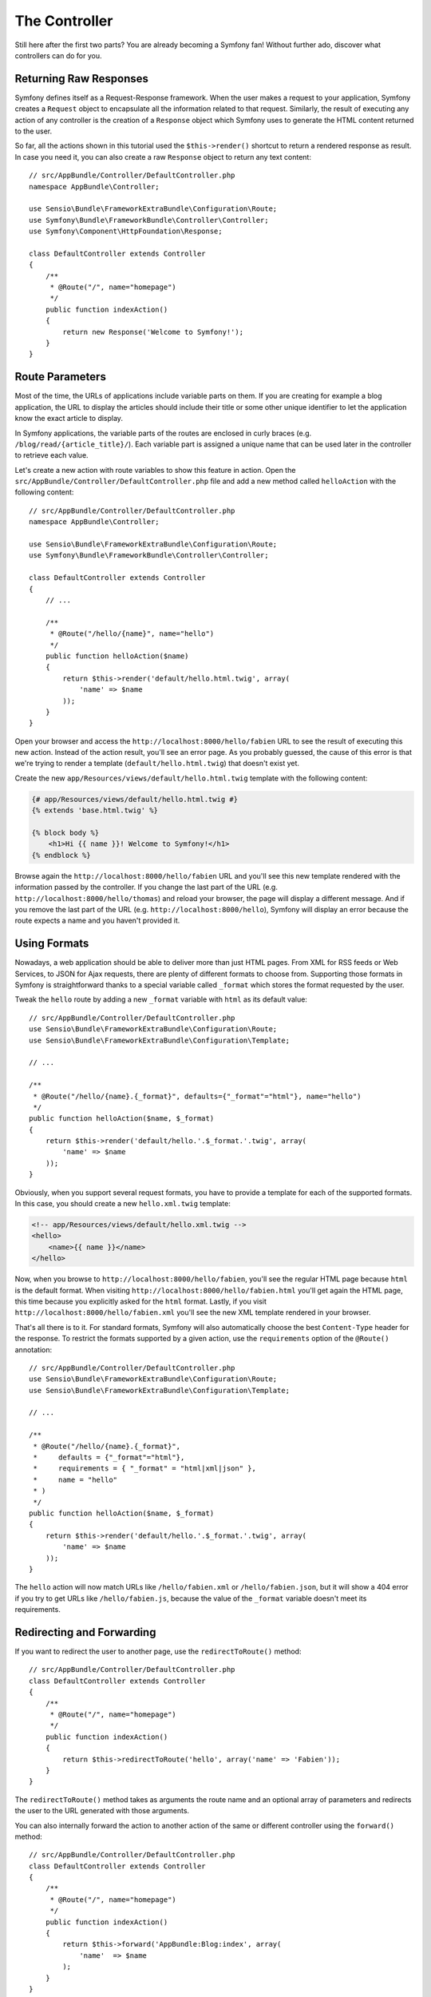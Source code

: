 The Controller
==============

Still here after the first two parts? You are already becoming a Symfony fan!
Without further ado, discover what controllers can do for you.

Returning Raw Responses
-----------------------

Symfony defines itself as a Request-Response framework. When the user makes a
request to your application, Symfony creates a ``Request`` object to encapsulate
all the information related to that request. Similarly, the result of executing
any action of any controller is the creation of a ``Response`` object which
Symfony uses to generate the HTML content returned to the user.

So far, all the actions shown in this tutorial used the ``$this->render()``
shortcut to return a rendered response as result. In case you need it, you can
also create a raw ``Response`` object to return any text content::

    // src/AppBundle/Controller/DefaultController.php
    namespace AppBundle\Controller;

    use Sensio\Bundle\FrameworkExtraBundle\Configuration\Route;
    use Symfony\Bundle\FrameworkBundle\Controller\Controller;
    use Symfony\Component\HttpFoundation\Response;

    class DefaultController extends Controller
    {
        /**
         * @Route("/", name="homepage")
         */
        public function indexAction()
        {
            return new Response('Welcome to Symfony!');
        }
    }

Route Parameters
----------------

Most of the time, the URLs of applications include variable parts on them. If you
are creating for example a blog application, the URL to display the articles should
include their title or some other unique identifier to let the application know
the exact article to display.

In Symfony applications, the variable parts of the routes are enclosed in curly
braces (e.g. ``/blog/read/{article_title}/``). Each variable part is assigned a
unique name that can be used later in the controller to retrieve each value.

Let's create a new action with route variables to show this feature in action.
Open the ``src/AppBundle/Controller/DefaultController.php`` file and add a new
method called ``helloAction`` with the following content::

    // src/AppBundle/Controller/DefaultController.php
    namespace AppBundle\Controller;

    use Sensio\Bundle\FrameworkExtraBundle\Configuration\Route;
    use Symfony\Bundle\FrameworkBundle\Controller\Controller;

    class DefaultController extends Controller
    {
        // ...

        /**
         * @Route("/hello/{name}", name="hello")
         */
        public function helloAction($name)
        {
            return $this->render('default/hello.html.twig', array(
                'name' => $name
            ));
        }
    }

Open your browser and access the ``http://localhost:8000/hello/fabien`` URL to
see the result of executing this new action. Instead of the action result, you'll
see an error page. As you probably guessed, the cause of this error is that we're
trying to render a template (``default/hello.html.twig``) that doesn't exist yet.

Create the new ``app/Resources/views/default/hello.html.twig`` template with the
following content:

.. code-block:: html+jinja

    {# app/Resources/views/default/hello.html.twig #}
    {% extends 'base.html.twig' %}

    {% block body %}
        <h1>Hi {{ name }}! Welcome to Symfony!</h1>
    {% endblock %}

Browse again the ``http://localhost:8000/hello/fabien`` URL and you'll see this
new template rendered with the information passed by the controller. If you
change the last part of the URL (e.g. ``http://localhost:8000/hello/thomas``)
and reload your browser, the page will display a different message. And if you
remove the last part of the URL (e.g. ``http://localhost:8000/hello``), Symfony
will display an error because the route expects a name and you haven't provided it.

Using Formats
-------------

Nowadays, a web application should be able to deliver more than just HTML
pages. From XML for RSS feeds or Web Services, to JSON for Ajax requests,
there are plenty of different formats to choose from. Supporting those formats
in Symfony is straightforward thanks to a special variable called ``_format``
which stores the format requested by the user.

Tweak the ``hello`` route by adding a new ``_format`` variable with ``html`` as
its default value::

    // src/AppBundle/Controller/DefaultController.php
    use Sensio\Bundle\FrameworkExtraBundle\Configuration\Route;
    use Sensio\Bundle\FrameworkExtraBundle\Configuration\Template;

    // ...

    /**
     * @Route("/hello/{name}.{_format}", defaults={"_format"="html"}, name="hello")
     */
    public function helloAction($name, $_format)
    {
        return $this->render('default/hello.'.$_format.'.twig', array(
            'name' => $name
        ));
    }

Obviously, when you support several request formats, you have to provide a
template for each of the supported formats. In this case, you should create a
new ``hello.xml.twig`` template:

.. code-block:: xml+php

    <!-- app/Resources/views/default/hello.xml.twig -->
    <hello>
        <name>{{ name }}</name>
    </hello>

Now, when you browse to ``http://localhost:8000/hello/fabien``, you'll see the
regular HTML page because ``html`` is the default format. When visiting
``http://localhost:8000/hello/fabien.html`` you'll get again the HTML page, this
time because you explicitly asked for the ``html`` format. Lastly, if you visit
``http://localhost:8000/hello/fabien.xml`` you'll see the new XML template rendered
in your browser.

That's all there is to it. For standard formats, Symfony will also
automatically choose the best ``Content-Type`` header for the response. To
restrict the formats supported by a given action, use the ``requirements``
option of the ``@Route()`` annotation::

    // src/AppBundle/Controller/DefaultController.php
    use Sensio\Bundle\FrameworkExtraBundle\Configuration\Route;
    use Sensio\Bundle\FrameworkExtraBundle\Configuration\Template;

    // ...

    /**
     * @Route("/hello/{name}.{_format}",
     *     defaults = {"_format"="html"},
     *     requirements = { "_format" = "html|xml|json" },
     *     name = "hello"
     * )
     */
    public function helloAction($name, $_format)
    {
        return $this->render('default/hello.'.$_format.'.twig', array(
            'name' => $name
        ));
    }

The ``hello`` action will now match URLs like ``/hello/fabien.xml`` or
``/hello/fabien.json``, but it will show a 404 error if you try to get URLs
like ``/hello/fabien.js``, because the value of the ``_format`` variable doesn't
meet its requirements.

Redirecting and Forwarding
--------------------------

If you want to redirect the user to another page, use the ``redirectToRoute()``
method::

    // src/AppBundle/Controller/DefaultController.php
    class DefaultController extends Controller
    {
        /**
         * @Route("/", name="homepage")
         */
        public function indexAction()
        {
            return $this->redirectToRoute('hello', array('name' => 'Fabien'));
        }
    }

The ``redirectToRoute()`` method takes as arguments the route name and an optional
array of parameters and redirects the user to the URL generated with those arguments.

You can also internally forward the action to another action of the same or
different controller using the ``forward()`` method::

    // src/AppBundle/Controller/DefaultController.php
    class DefaultController extends Controller
    {
        /**
         * @Route("/", name="homepage")
         */
        public function indexAction()
        {
            return $this->forward('AppBundle:Blog:index', array(
                'name'  => $name
            );
        }
    }

Displaying Error Pages
----------------------

Errors will inevitably happen during the execution of every web application.
In the case of ``404`` errors, Symfony includes a handy shortcut that you can
use in your controllers::

    // src/AppBundle/Controller/DefaultController.php
    // ...

    class DefaultController extends Controller
    {
        /**
         * @Route("/", name="homepage")
         */
        public function indexAction()
        {
            // ...
            throw $this->createNotFoundException();
        }
    }

For ``500`` errors, just throw a regular PHP exception inside the controller and
Symfony will transform it into a proper ``500`` error page::

    // src/AppBundle/Controller/DefaultController.php
    // ...

    class DefaultController extends Controller
    {
        /**
         * @Route("/", name="homepage")
         */
        public function indexAction()
        {
            // ...
            throw new \Exception('Something went horribly wrong!');
        }
    }

Getting Information from the Request
------------------------------------

Sometimes your controllers need to access the information related to the user
request, such as their preferred language, IP address or the URL query parameters.
To get access to this information, add a new argument of type ``Request`` to the
action. The name of this new argument doesn't matter, but it must be preceded
by the ``Request`` type in order to work (don't forget to add the new ``use``
statement that imports this ``Request`` class)::

    // src/AppBundle/Controller/DefaultController.php
    namespace AppBundle\Controller;

    use Sensio\Bundle\FrameworkExtraBundle\Configuration\Route;
    use Symfony\Bundle\FrameworkBundle\Controller\Controller;
    use Symfony\Component\HttpFoundation\Request;

    class DefaultController extends Controller
    {
        /**
         * @Route("/", name="homepage")
         */
        public function indexAction(Request $request)
        {
            // is it an Ajax request?
            $isAjax = $request->isXmlHttpRequest();

            // what's the preferred language of the user?
            $language = $request->getPreferredLanguage(array('en', 'fr'));

            // get the value of a $_GET parameter
            $pageName = $request->query->get('page');

            // get the value of a $_POST parameter
            $pageName = $request->request->get('page');
        }
    }

In a template, you can also access the ``Request`` object via the special
``app.request`` variable automatically provided by Symfony:

.. code-block:: html+jinja

    {{ app.request.query.get('page') }}

    {{ app.request.request.get('page') }}

Persisting Data in the Session
------------------------------

Even if the HTTP protocol is stateless, Symfony provides a nice session object
that represents the client (be it a real person using a browser, a bot, or a
web service). Between two requests, Symfony stores the attributes in a cookie
by using native PHP sessions.

Storing and retrieving information from the session can be easily achieved
from any controller::

    use Symfony\Component\HttpFoundation\Request;

    public function indexAction(Request $request)
    {
        $session = $request->getSession();

        // store an attribute for reuse during a later user request
        $session->set('foo', 'bar');

        // get the value of a session attribute
        $foo = $session->get('foo');

        // use a default value if the attribute doesn't exist
        $foo = $session->get('foo', 'default_value');
    }

You can also store "flash messages" that will auto-delete after the next request.
They are useful when you need to set a success message before redirecting the
user to another page (which will then show the message)::

    public function indexAction(Request $request)
    {
        // ...

        // store a message for the very next request
        $this->addFlash('notice', 'Congratulations, your action succeeded!');
    }

And you can display the flash message in the template like this:

.. code-block:: html+jinja

    <div>
        {{ app.session.flashbag.get('notice') }}
    </div>

Final Thoughts
--------------

That's all there is to it, and I'm not even sure you'll have spent the full
10 minutes. You were briefly introduced to bundles in the first part, and all the
features you've learned about so far are part of the core framework bundle.
But thanks to bundles, everything in Symfony can be extended or replaced.
That's the topic of the :doc:`next part of this tutorial <the_architecture>`.
